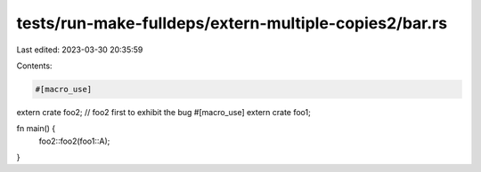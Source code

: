 tests/run-make-fulldeps/extern-multiple-copies2/bar.rs
======================================================

Last edited: 2023-03-30 20:35:59

Contents:

.. code-block:: rs

    #[macro_use]
extern crate foo2; // foo2 first to exhibit the bug
#[macro_use]
extern crate foo1;

fn main() {
    foo2::foo2(foo1::A);
}


